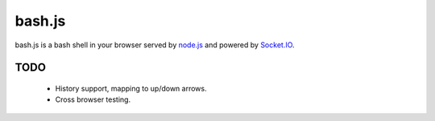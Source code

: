 =======
bash.js
=======

bash.js is a bash shell in your browser served by `node.js <https://github.com/ry/node>`_ and powered by `Socket.IO <https://github.com/LearnBoost/Socket.IO-node>`_.

TODO
====

 * History support, mapping to up/down arrows.
 * Cross browser testing.